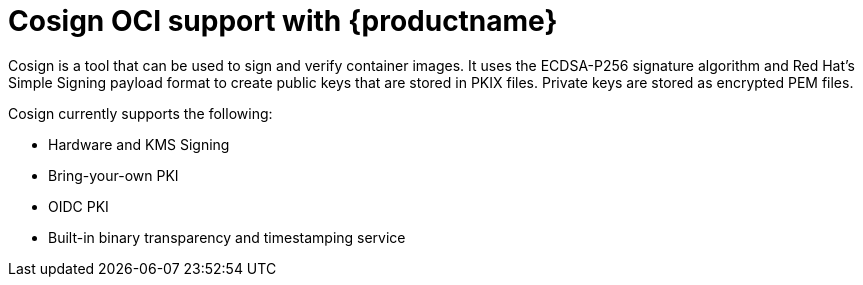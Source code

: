 [[cosign-oci-intro]]
= Cosign OCI support with {productname}

Cosign is a tool that can be used to sign and verify container images. It uses the ECDSA-P256 signature algorithm and Red Hat's Simple Signing payload format to create public keys that are stored in PKIX files. Private keys are stored as encrypted PEM files.

Cosign currently supports the following: 

* Hardware and KMS Signing
* Bring-your-own PKI
* OIDC PKI
* Built-in binary transparency and timestamping service
